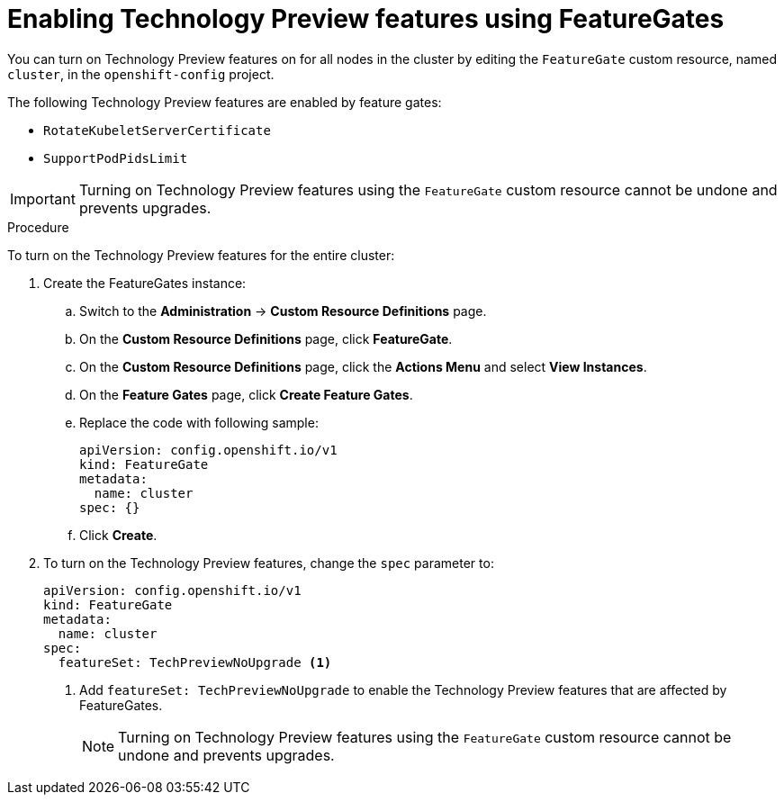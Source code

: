// Module included in the following assemblies:
//
// * nodes/nodes-cluster-disabling-features.adoc

[id="nodes-cluster-enabling-features-cluster_{context}"]
= Enabling Technology Preview features using FeatureGates

You can turn on Technology Preview features on for all nodes in the cluster by
editing the `FeatureGate` custom resource, named `cluster`, in the `openshift-config` project.

The following Technology Preview features are enabled by feature gates:

* `RotateKubeletServerCertificate`

* `SupportPodPidsLimit`

[IMPORTANT]
====
Turning on Technology Preview features using the `FeatureGate` custom resource cannot be undone and prevents upgrades.
====

.Procedure

To turn on the Technology Preview features for the entire cluster:

//The steps to create the instance are for Beta only

. Create the FeatureGates instance:

.. Switch to the *Administration* -> *Custom Resource Definitions* page.

.. On the *Custom Resource Definitions* page, click *FeatureGate*.

.. On the *Custom Resource Definitions* page, click the *Actions Menu* and select *View Instances*.

.. On the *Feature Gates* page, click *Create Feature Gates*.

.. Replace the code with following sample:
+
[source,yaml]
----
apiVersion: config.openshift.io/v1
kind: FeatureGate
metadata:
  name: cluster
spec: {}
----

.. Click *Create*.

. To turn on the Technology Preview features, change the `spec` parameter to:
+
----
apiVersion: config.openshift.io/v1
kind: FeatureGate
metadata:
  name: cluster
spec:
  featureSet: TechPreviewNoUpgrade <1>
----
+
<1> Add `featureSet: TechPreviewNoUpgrade` to enable the Technology Preview
features that are affected by FeatureGates.
+
[NOTE]
====
Turning on Technology Preview features using the `FeatureGate` custom resource cannot be undone and prevents upgrades.
====

